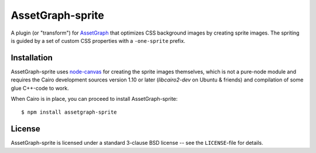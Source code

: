 AssetGraph-sprite
=================

A plugin (or "transform") for `AssetGraph
<http://github.com/One-com/assetgraph>`_ that optimizes CSS background
images by creating sprite images. The spriting is guided by a set of
custom CSS properties with a ``-one-sprite`` prefix.

Installation
------------

AssetGraph-sprite uses `node-canvas
<http://github.com/LearnBoost/node-canvas>`_ for creating the sprite
images themselves, which is not a pure-node module and requires the
Cairo development sources version 1.10 or later (`libcairo2-dev` on
Ubuntu & friends) and compilation of some glue C++-code to work.

When Cairo is in place, you can proceed to install AssetGraph-sprite::

    $ npm install assetgraph-sprite

License
-------

AssetGraph-sprite is licensed under a standard 3-clause BSD license -- see the
``LICENSE``-file for details.

